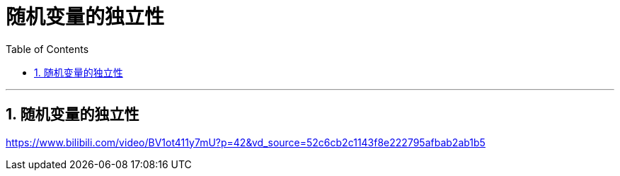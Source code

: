 
= 随机变量的独立性
:sectnums:
:toclevels: 3
:toc: left

---

== 随机变量的独立性

https://www.bilibili.com/video/BV1ot411y7mU?p=42&vd_source=52c6cb2c1143f8e222795afbab2ab1b5

